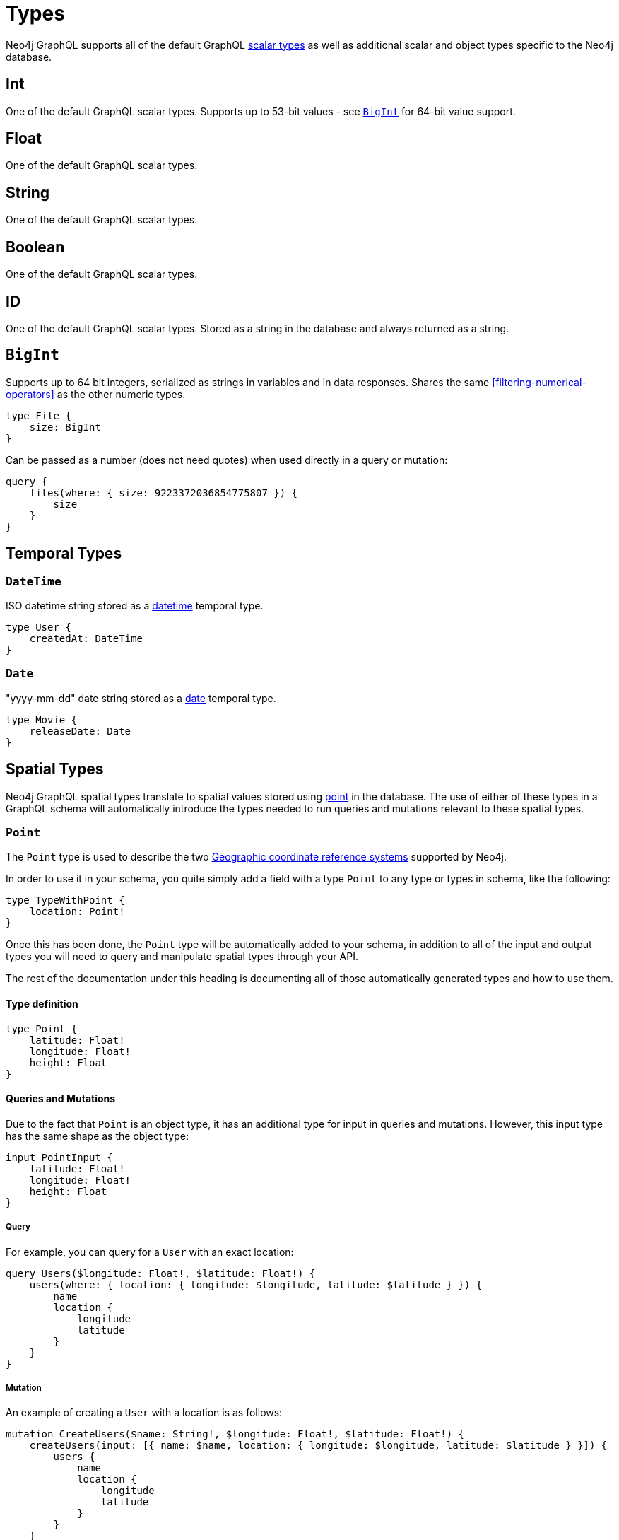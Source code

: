 [[type-definitions-types]]
= Types

Neo4j GraphQL supports all of the default GraphQL https://graphql.org/learn/schema/#scalar-types[scalar types] as well as additional scalar and object types specific to the Neo4j database.

== Int

One of the default GraphQL scalar types. Supports up to 53-bit values - see <<type-definitions-types-bigint>> for 64-bit value support.

== Float

One of the default GraphQL scalar types.

== String

One of the default GraphQL scalar types.

== Boolean

One of the default GraphQL scalar types.

== ID

One of the default GraphQL scalar types. Stored as a string in the database and always returned as a string.

[[type-definitions-types-bigint]]
== `BigInt`

Supports up to 64 bit integers, serialized as strings in variables and in data responses. Shares the same <<filtering-numerical-operators>> as the other numeric types.

[source, graphql]
----
type File {
    size: BigInt
}
----

Can be passed as a number (does not need quotes) when used directly in a query or mutation:

[source, graphql]
----
query {
    files(where: { size: 9223372036854775807 }) {
        size
    }
}
----

[[type-definitions-types-temporal]]
== Temporal Types

=== `DateTime`

ISO datetime string stored as a https://neo4j.com/docs/cypher-manual/current/functions/temporal/#functions-datetime[datetime] temporal type.

[source, graphql]
----
type User {
    createdAt: DateTime
}
----

=== `Date`

"yyyy-mm-dd" date string stored as a https://neo4j.com/docs/cypher-manual/current/functions/temporal/#functions-date[date] temporal type.

[source, graphql]
----
type Movie {
    releaseDate: Date
}
----

[[type-definitions-types-spatial]]
== Spatial Types

Neo4j GraphQL spatial types translate to spatial values stored using https://neo4j.com/docs/cypher-manual/current/syntax/spatial[point] in the database. The use of either of these types in a GraphQL schema will automatically introduce the types needed to run queries and mutations relevant to these spatial types.

[[type-definitions-types-point]]
=== `Point`

The `Point` type is used to describe the two https://neo4j.com/docs/cypher-manual/current/syntax/spatial/#cypher-spatial-crs-geographic[Geographic coordinate reference systems] supported by Neo4j.

In order to use it in your schema, you quite simply add a field with a type `Point` to any type or types in schema, like the following:

[source, graphql]
----
type TypeWithPoint {
    location: Point!
}
----

Once this has been done, the `Point` type will be automatically added to your schema, in addition to all of the input and output types you will need to query and manipulate spatial types through your API.

The rest of the documentation under this heading is documenting all of those automatically generated types and how to use them.

==== Type definition

[source, graphql]
----
type Point {
    latitude: Float!
    longitude: Float!
    height: Float
}
----

==== Queries and Mutations

Due to the fact that `Point` is an object type, it has an additional type for input in queries and mutations. However, this input type has the same shape as the object type:

[source, graphql]
----
input PointInput {
    latitude: Float!
    longitude: Float!
    height: Float
}
----

===== Query

For example, you can query for a `User` with an exact location:

[source, graphql]
----
query Users($longitude: Float!, $latitude: Float!) {
    users(where: { location: { longitude: $longitude, latitude: $latitude } }) {
        name
        location {
            longitude
            latitude
        }
    }
}
----

===== Mutation

An example of creating a `User` with a location is as follows:

[source, graphql]
----
mutation CreateUsers($name: String!, $longitude: Float!, $latitude: Float!) {
    createUsers(input: [{ name: $name, location: { longitude: $longitude, latitude: $latitude } }]) {
        users {
            name
            location {
                longitude
                latitude
            }
        }
    }
}
----

==== Filtering

In addition to the <<filtering-numerical-operators>>, the `Point` type has an additional `_DISTANCE` filter. All of the filters take the following type as an argument:

[source, graphql]
----
input PointDistance {
    point: Point!
    distance: Float!
}
----

In essence, each of the filters mean the following:

* `_LT`: Checks that the specified `point` field is less than the `distance` away in meters from the `Point` being compared against.
* `_LTE`: Checks that the specified `point` field is less than or equal to the `distance` away in meters from the `Point` being compared against.
* `_DISTANCE`: Checks that the specified `point` field is the exact `distance` away in meters from the `Point` being compared against.
* `_GTE`: Checks that the specified `point` field is greater than the `distance` away in meters from the `Point` being compared against.
* `_GT`: Checks that the specified `point` field is greater than or equal to the `distance` away in meters from the `Point` being compared against.

In practice, you can construct queries such as the following which will find all users within a 5km (5000m) radius of a `Point`:

[source, graphql]
----
query CloseByUsers($longitude: Float!, $latitude: Float!) {
    users(where: { location_LTE: { point: { longitude: $longitude, latitude: $latitude }, distance: 5000 } }) {
        name
        location {
            longitude
            latitude
        }
    }
}
----

[[type-definitions-types-cartesian-point]]
=== `CartesianPoint`

The `CartesianPoint` type is used to describe the two https://neo4j.com/docs/cypher-manual/current/syntax/spatial/#cypher-spatial-crs-cartesian[Cartesian coordinate reference systems] supported by Neo4j.

In order to use it in your schema, you quite simply add a field with a type `CartesianPoint` to any type or types in schema, like the following:

[source, graphql]
----
type TypeWithCartesianPoint {
    location: CartesianPoint!
}
----

Once this has been done, the `CartesianPoint` type will be automatically added to your schema, in addition to all of the input and output types you will need to query and manipulate spatial types through your API.

The rest of the documentation under this heading is documenting all of those automatically generated types and how to use them.

==== Type definition

[source, graphql]
----
type CartesianPoint {
    x: Float!
    y: Float!
    z: Float
}
----

==== Queries and Mutations

Due to the fact that `CartesianPoint` is an object type, it has an additional type for input in queries and mutations. However, this input type has the same shape as the object type:

[source, graphql]
----
input CartesianPointInput {
    x: Float!
    y: Float!
    z: Float
}
----

==== Filtering

In addition to the <<filtering-numerical-operators>>, the `CartesianPoint` type has an additional `_DISTANCE` filter. All of the filters take the following type as an argument:

[source, graphql]
----
input CartesianPointDistance {
    point: CartesianPoint!
    distance: Float!
}
----

In essence, each of the filters mean the following:

* `_LT`: Checks that the specified `point` field is less than the `distance` away from the `CartesianPoint` being compared against, in the units used to specify the points.
* `_LTE`: Checks that the specified `point` field is less than or equal to the `distance` away from the `CartesianPoint` being compared against, in the units used to specify the points.
* `_DISTANCE`: Checks that the specified `point` field is the exact `distance` away from the `CartesianPoint` being compared against, in the units used to specify the points.
* `_GTE`: Checks that the specified `point` field is greater than the `distance` away from the `CartesianPoint` being compared against, in the units used to specify the points.
* `_GT`: Checks that the specified `point` field is greater than or equal to the `distance` away from the `CartesianPoint` being compared against, in the units used to specify the points.
